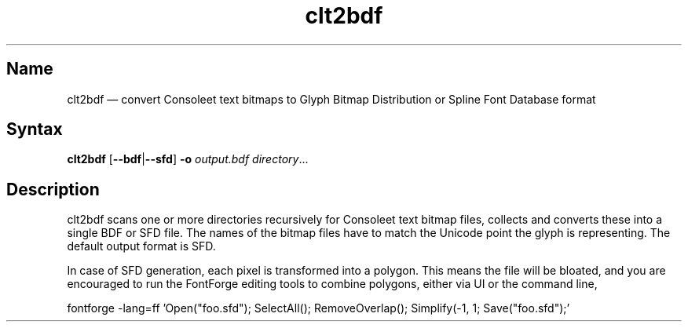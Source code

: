 .TH clt2bdf 1 "2014-01-09" "hxtools" "hxtools"
.SH Name
.PP
clt2bdf \(em convert Consoleet text bitmaps to Glyph Bitmap Distribution
or Spline Font Database format
.SH Syntax
\fBclt2bdf\fP [\fB\-\-bdf\fP|\fB\-\-sfd\fP] \fB\-o\fP \fIoutput.bdf\fP
\fIdirectory\fP...
.SH Description
.PP
clt2bdf scans one or more directories recursively for Consoleet text bitmap
files, collects and converts these into a single BDF or SFD file. The names of
the bitmap files have to match the Unicode point the glyph is representing.
The default output format is SFD.
.PP
In case of SFD generation, each pixel is transformed into a polygon. This means
the file will be bloated, and you are encouraged to run the FontForge editing
tools to combine polygons, either via UI or the command line,
.PP
fontforge -lang=ff 'Open("foo.sfd"); SelectAll(); RemoveOverlap(); Simplify(-1,
1; Save("foo.sfd");'
